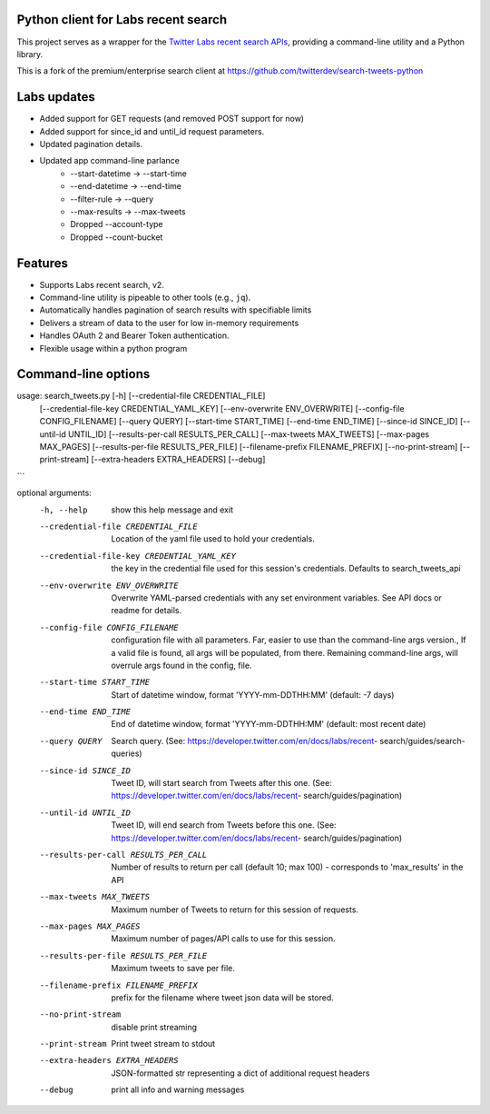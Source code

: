 
Python client for Labs recent search
====================================

This project serves as a wrapper for the `Twitter Labs recent search
APIs <https://developer.twitter.com/en/docs/labs/recent-search/>`__,
providing a command-line utility and a Python library.

This is a fork of the premium/enterprise search client at https://github.com/twitterdev/search-tweets-python

Labs updates
============

- Added support for GET requests (and removed POST support for now)
- Added support for since_id and until_id request parameters.
- Updated pagination details.
- Updated app command-line parlance
      -  --start-datetime → --start-time
      -  --end-datetime → --end-time
      -  --filter-rule → --query
      -  --max-results → --max-tweets
      - Dropped --account-type
      - Dropped --count-bucket
  

Features
========

-  Supports Labs recent search, v2.
-  Command-line utility is pipeable to other tools (e.g., ``jq``).
-  Automatically handles pagination of search results with specifiable
   limits
-  Delivers a stream of data to the user for low in-memory requirements
-  Handles OAuth 2 and Bearer Token authentication.
-  Flexible usage within a python program



Command-line options
=====================

usage: search_tweets.py [-h] [--credential-file CREDENTIAL_FILE]
                        [--credential-file-key CREDENTIAL_YAML_KEY]
                        [--env-overwrite ENV_OVERWRITE]
                        [--config-file CONFIG_FILENAME]
                        [--query QUERY]
                        [--start-time START_TIME]
                        [--end-time END_TIME] 
                        [--since-id SINCE_ID] 
                        [--until-id UNTIL_ID]
                        [--results-per-call RESULTS_PER_CALL]
                        [--max-tweets MAX_TWEETS] 
                        [--max-pages MAX_PAGES]
                        [--results-per-file RESULTS_PER_FILE]
                        [--filename-prefix FILENAME_PREFIX]
                        [--no-print-stream] [--print-stream]
                        [--extra-headers EXTRA_HEADERS] 
                        [--debug]
```

optional arguments:
  -h, --help            show this help message and exit
  --credential-file CREDENTIAL_FILE
                        Location of the yaml file used to hold your
                        credentials.
  --credential-file-key CREDENTIAL_YAML_KEY
                        the key in the credential file used for this session's
                        credentials. Defaults to search_tweets_api
  --env-overwrite ENV_OVERWRITE
                        Overwrite YAML-parsed credentials with any set
                        environment variables. See API docs or readme for
                        details.
  --config-file CONFIG_FILENAME
                        configuration file with all parameters. Far, easier to
                        use than the command-line args version., If a valid
                        file is found, all args will be populated, from there.
                        Remaining command-line args, will overrule args found
                        in the config, file.
  --start-time START_TIME
                        Start of datetime window, format 'YYYY-mm-DDTHH:MM'
                        (default: -7 days)
  --end-time END_TIME   End of datetime window, format 'YYYY-mm-DDTHH:MM'
                        (default: most recent date)
  --query QUERY         Search query. (See:
                        https://developer.twitter.com/en/docs/labs/recent-
                        search/guides/search-queries)
  --since-id SINCE_ID   Tweet ID, will start search from Tweets after this
                        one. (See:
                        https://developer.twitter.com/en/docs/labs/recent-
                        search/guides/pagination)
  --until-id UNTIL_ID   Tweet ID, will end search from Tweets before this one.
                        (See:
                        https://developer.twitter.com/en/docs/labs/recent-
                        search/guides/pagination)
  --results-per-call RESULTS_PER_CALL
                        Number of results to return per call (default 10; max
                        100) - corresponds to 'max_results' in the API
  --max-tweets MAX_TWEETS
                        Maximum number of Tweets to return for this session of
                        requests.
  --max-pages MAX_PAGES
                        Maximum number of pages/API calls to use for this
                        session.
  --results-per-file RESULTS_PER_FILE
                        Maximum tweets to save per file.
  --filename-prefix FILENAME_PREFIX
                        prefix for the filename where tweet json data will be
                        stored.
  --no-print-stream     disable print streaming
  --print-stream        Print tweet stream to stdout
  --extra-headers EXTRA_HEADERS
                        JSON-formatted str representing a dict of additional
                        request headers
  --debug               print all info and warning messages

